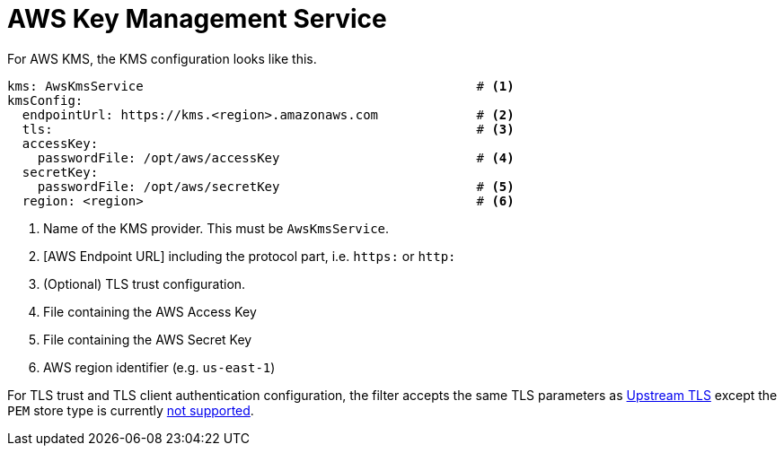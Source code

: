 :aws:  https://docs.aws.amazon.com/

= AWS Key Management Service

For AWS KMS, the KMS configuration looks like this.

[source, yaml]
----
kms: AwsKmsService                                            # <1>
kmsConfig:
  endpointUrl: https://kms.<region>.amazonaws.com             # <2>
  tls:                                                        # <3>
  accessKey:
    passwordFile: /opt/aws/accessKey                          # <4>
  secretKey:
    passwordFile: /opt/aws/secretKey                          # <5>
  region: <region>                                            # <6>
----
<1> Name of the KMS provider. This must be `AwsKmsService`.
<2> [AWS Endpoint URL] including the protocol part, i.e. `https:` or `http:`
<3> (Optional) TLS trust configuration.
<4> File containing the AWS Access Key
<5> File containing the AWS Secret Key
<6> AWS region identifier (e.g. `us-east-1`)

For TLS trust and TLS client authentication configuration, the filter accepts the same TLS parameters as link:../../deploying.adoc#_upstream_tls[Upstream TLS]
except the `PEM` store type is currently https://github.com/kroxylicious/kroxylicious/issues/933[not supported].
